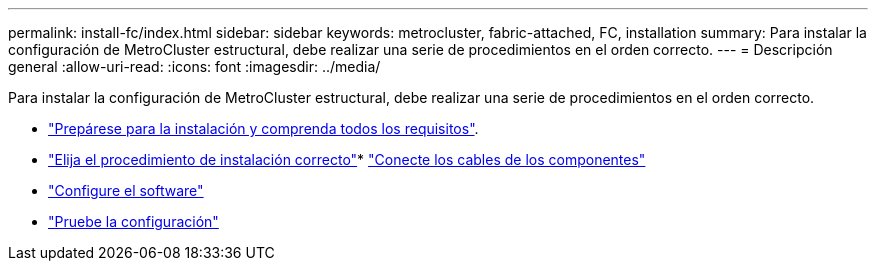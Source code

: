 ---
permalink: install-fc/index.html 
sidebar: sidebar 
keywords: metrocluster, fabric-attached, FC, installation 
summary: Para instalar la configuración de MetroCluster estructural, debe realizar una serie de procedimientos en el orden correcto. 
---
= Descripción general
:allow-uri-read: 
:icons: font
:imagesdir: ../media/


[role="lead"]
Para instalar la configuración de MetroCluster estructural, debe realizar una serie de procedimientos en el orden correcto.

* link:../install-fc/concept_considerations_differences.html["Prepárese para la instalación y comprenda todos los requisitos"].
* link:../install-fc/concept_choosing_the_correct_installation_procedure_for_your_configuration_mcc_install.html["Elija el procedimiento de instalación correcto"]* link:../install-fc/task_configure_the_mcc_hardware_components_fabric.html["Conecte los cables de los componentes"]
* link:../install-fc/concept_configure_the_mcc_software_in_ontap.html["Configure el software"]
* link:../install-fc/task_test_the_mcc_configuration.html["Pruebe la configuración"]

